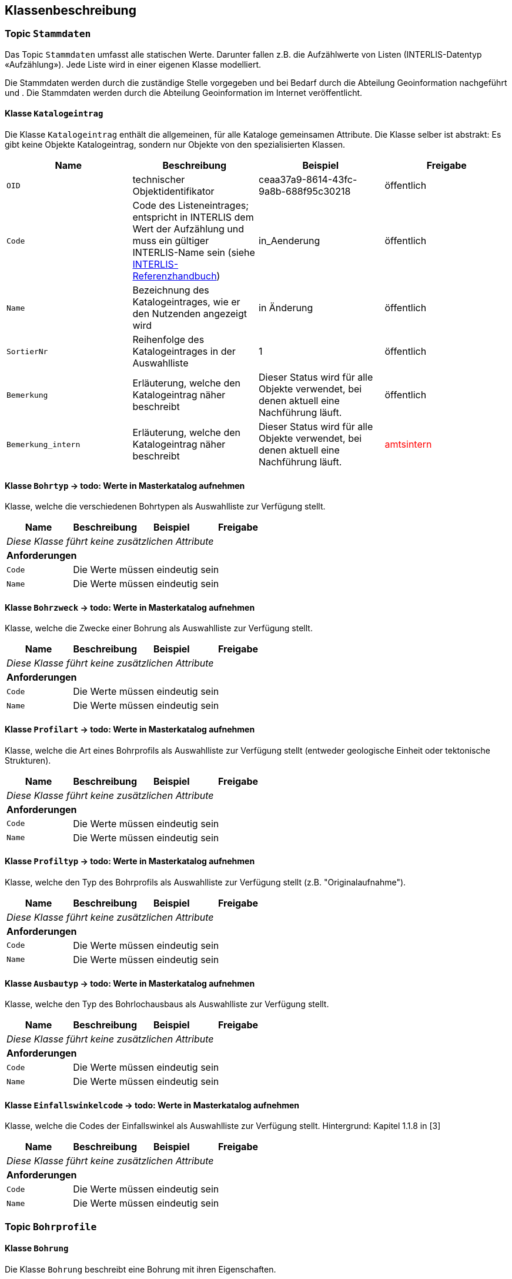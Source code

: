 == Klassenbeschreibung
=== Topic `+Stammdaten+`
Das Topic `+Stammdaten+` umfasst alle statischen Werte. Darunter fallen z.B. die Aufzählwerte von Listen (INTERLIS-Datentyp «Aufzählung»). Jede Liste wird in einer eigenen Klasse modelliert. +

Die Stammdaten werden durch die zuständige Stelle vorgegeben und bei Bedarf durch die Abteilung Geoinformation nachgeführt und . Die Stammdaten werden durch die Abteilung Geoinformation im Internet veröffentlicht.

==== Klasse `+Katalogeintrag+`
Die Klasse `+Katalogeintrag+` enthält die allgemeinen, für alle Kataloge gemeinsamen Attribute. Die Klasse selber ist abstrakt: Es gibt keine Objekte +Katalogeintrag+, sondern nur Objekte von den spezialisierten Klassen.

[cols=4*,options="header"]
|===
| Name | Beschreibung | Beispiel | Freigabe
m| OID
| technischer Objektidentifikator
| ceaa37a9-8614-43fc-9a8b-688f95c30218
| öffentlich
m| Code
| Code des Listeneintrages; entspricht in INTERLIS dem Wert der Aufzählung und muss ein gültiger INTERLIS-Name sein (siehe https://www.interlis.ch/dokumentation[INTERLIS-Referenzhandbuch])
| in_Aenderung
| öffentlich
m| Name
| Bezeichnung des Katalogeintrages, wie er den Nutzenden angezeigt wird
| in Änderung
| öffentlich
m| SortierNr
| Reihenfolge des Katalogeintrages in der Auswahlliste
| 1
| öffentlich
m| Bemerkung
| Erläuterung, welche den Katalogeintrag näher beschreibt
| Dieser Status wird für alle Objekte verwendet, bei denen aktuell eine Nachführung läuft.
| öffentlich
m| Bemerkung_intern
| Erläuterung, welche den Katalogeintrag näher beschreibt
| Dieser Status wird für alle Objekte verwendet, bei denen aktuell eine Nachführung läuft.
| +++<span style="color:red;">amtsintern</span>+++
|===

==== Klasse `+Bohrtyp+` -> todo: Werte in Masterkatalog aufnehmen
Klasse, welche die verschiedenen Bohrtypen als Auswahlliste zur Verfügung stellt.

[cols=4*,options="header"]
|===
| Name | Beschreibung | Beispiel | Freigabe
4+| _Diese Klasse führt keine zusätzlichen Attribute_
4+| *Anforderungen*
m|Code
3+| Die Werte müssen eindeutig sein
m|Name
3+| Die Werte müssen eindeutig sein
|===

==== Klasse `+Bohrzweck+` -> todo: Werte in Masterkatalog aufnehmen
Klasse, welche die Zwecke einer Bohrung als Auswahlliste zur Verfügung stellt.

[cols=4*,options="header"]
|===
| Name | Beschreibung | Beispiel | Freigabe
4+| _Diese Klasse führt keine zusätzlichen Attribute_
4+| *Anforderungen*
m|Code
3+| Die Werte müssen eindeutig sein
m|Name
3+| Die Werte müssen eindeutig sein
|===

==== Klasse `+Profilart+` -> todo: Werte in Masterkatalog aufnehmen
Klasse, welche die Art eines Bohrprofils als Auswahlliste zur Verfügung stellt (entweder geologische Einheit oder tektonische Strukturen).

[cols=4*,options="header"]
|===
| Name | Beschreibung | Beispiel | Freigabe
4+| _Diese Klasse führt keine zusätzlichen Attribute_
4+| *Anforderungen*
m|Code
3+| Die Werte müssen eindeutig sein
m|Name
3+| Die Werte müssen eindeutig sein
|===

==== Klasse `+Profiltyp+` -> todo: Werte in Masterkatalog aufnehmen
Klasse, welche den Typ des Bohrprofils als Auswahlliste zur Verfügung stellt (z.B. "Originalaufnahme").

[cols=4*,options="header"]
|===
| Name | Beschreibung | Beispiel | Freigabe
4+| _Diese Klasse führt keine zusätzlichen Attribute_
4+| *Anforderungen*
m|Code
3+| Die Werte müssen eindeutig sein
m|Name
3+| Die Werte müssen eindeutig sein
|===

==== Klasse `+Ausbautyp+` -> todo: Werte in Masterkatalog aufnehmen
Klasse, welche den Typ des Bohrlochausbaus als Auswahlliste zur Verfügung stellt.

[cols=4*,options="header"]
|===
| Name | Beschreibung | Beispiel | Freigabe
4+| _Diese Klasse führt keine zusätzlichen Attribute_
4+| *Anforderungen*
m|Code
3+| Die Werte müssen eindeutig sein
m|Name
3+| Die Werte müssen eindeutig sein
|===

==== Klasse `+Einfallswinkelcode+` -> todo: Werte in Masterkatalog aufnehmen
Klasse, welche die Codes der Einfallswinkel als Auswahlliste zur Verfügung stellt. Hintergrund: Kapitel 1.1.8 in [3]

[cols=4*,options="header"]
|===
| Name | Beschreibung | Beispiel | Freigabe
4+| _Diese Klasse führt keine zusätzlichen Attribute_
4+| *Anforderungen*
m|Code
3+| Die Werte müssen eindeutig sein
m|Name
3+| Die Werte müssen eindeutig sein
|===

=== Topic `+Bohrprofile+`

==== Klasse `+Bohrung+`
Die Klasse `+Bohrung+` beschreibt eine Bohrung mit ihren Eigenschaften.

[cols=4*,options="header"]
|===
| Name | Beschreibung | Beispiel | Freigabe
4+| *Klassenattribute*
m| OID
| technischer Objektidentifikator
| ceaa37a9-8614-43fc-9a8b-688f95c30218
| öffentlich
m| erfasstVon
| Loginname der Person, welche den Datensatz erstellt hat (Autor); wird durch das System gesetzt
| Musterha
| +++<span style="color:red;">intern</span>+++
m| erfasstAm
| Datum und Zeit, an dem der Datensatz erstellt wurde; wird durch das System gesetzt
| 1980-03-21T15:38:12
| +++<span style="color:red;">intern</span>+++
m| geaendertVon
| Loginname der Person, welche den Datensatz zuletzt geändert hat (Editor); wird durch das System gesetzt
| Muelleran
| +++<span style="color:red;">intern</span>+++
m| geaendertAm
| Datum und Zeit, an dem der Datensatz zuletzt geändert wurde; wird durch das System gesetzt
| 2024-07-30T08:07:57
| +++<span style="color:red;">intern</span>+++
m| ???Identifikator???
| todo: Klären, ob es dieses Attribut braucht, da die Objekte über eine OID verfügen. Hinweis AFU: "in SQLight-DB bereits bestehendes Attribut fuer Fremdschluessel zur Verknuepfung von Erdwaermesonden in a034"
| - - - +
(in Datenquelle: [id])
| öffentlich
m| Ansatzhoehe
| Ansatzhöhe des Bohrstandortes in Meter über Meer. Als Referenzpunkt gilt die Geländeoberfläche (Oberkannte Terrain, OKT). Ist die Ansatzhöhe nicht bekannt oder nicht mehr nachvollziehbar, so gilt -9999. +
(in [3]: [Borehole.Elevation_Z]; in Datenquelle: [okt])
| 785.86
| öffentlich
m| Laenge
| Gemessene Länge der Bohrung in Meter. +
(in [3]: [Borehole.Length]; in Datenquelle: [tiefe])
| 112.56
| öffentlich
m| Tiefe
| Tatsächliche, vertikale Tiefe der Bohrung; Höhendifferenz zwischen dem Bohrlandepunkt und der Ansatzhöhe (siehe Abb. 9 in [3]). +
(in Datenquelle nicht erfasst)
| 95.71
| öffentlich
m| Felstiefe
| Distanz entlang der Bohrung ab dem Ansatzpunkt `+Ansatzhoehe+` bis zum Auftreffen auf Fels (Felsoberfläche). +
(in [3]: [Borehole_Extended.Top_Bedrock]; in Datenquelle: [tiefefelsoberflaeche])
| 6.5
| öffentlich
m| Bohrbeginn
| Datum, an dem mit der Bohrung gestartet wurde.
| 1985-09-27
| öffentlich
m| Bohrende
| Datum der Fertigstellung der Bohrung. Ist nur das Jahr bekannt, so gilt yyyy0l01, ist kein Datum bekannt, so gilt 11110101. +
(in [3]: [Borehole.Date]; in Datenquelle: [datum])
| 1985-10-02
| öffentlich
m| Einfallswinkel
| Gemessener Wert des Einfallens der Bohrung am Bohransatz in Grad. Alternativ kann das Einfallen als geschätzer Werte angegeben werden, die als Auswahlliste zur Verfügung gestellt werden (siehe `+rEinfallkategorie+`). +
(in [3]: [Borehole.Borejnc]; in Datenquelle: [datum])
| 0
| öffentlich
m| hatWasser
| Schalter, um anzugeben, ob bei der Bohrung auf Wasser gestossen wurde (ja/nein). +
(in [3]: [Borehole_Extended.Groundwater]; in Datenquelle: [grundwasserangetroffen])
| ja
| öffentlich
m| Baugesuchsnummer
| Nummer des Baugesuches für die entsprechende Bohrung. +
(in Datenquelle: [baugesuchsnummer])
| B2022-0064
| öffentlich
m| Nummer
| Bohrnummer im neuen Archiv; relevant bei analogen Abgaben +
(in Datenquelle: [nummer])
| GA1218
| öffentlich
m| NummerAlt
| Bohrnummer im alten Archiv +
(in Datenquelle: [nummeralt])
| GA12.2.1179
| öffentlich
m| Bemerkung
| öffentliche Bemerkung zum Objekt
| ab 50m geringe Wasserzutritte
| öffentlich
4+| *Geometrie*
m| Geometrie
| Geometrie des Objektes
| (ohne Beispiel)
| öffentlich
4+| *Beziehungsattribute*
m| rBohrtyp
| Verweis auf den Bohrtyp [Borehole.Kind]
| (OID des Bohrtyps)
| öffentlich
m| rBohrzweck
| Verweis auf den Bohrzweck
| (OID des Bohrzwecks)
| öffentlich
m| rWassertyp
| Verweis auf ein oder mehrere Wassertypen, falls auf Wasser gestossen wurde
| (ID der Beziehungstabelle)
| öffentlich
m| rEinfallswinkelcode
| Verweis auf den Einfallswinkelcode
| (OID des Einfallswinkelscodes)
| öffentlich
|===

==== Klasse `+Bohrprofil+`
Die Klasse `+Bohrprofil+` beschreibt das Bohrprofil mit ihren Eigenschaften.

[cols=4*,options="header"]
|===
| Name | Beschreibung | Beispiel | Freigabe
4+| *Klassenattribute*
m| OID
| technischer Objektidentifikator
| ceaa37a9-8614-43fc-9a8b-688f95c30218
| öffentlich
m| erfasstVon
| Loginname der Person, welche den Datensatz erstellt hat (Autor); wird durch das System gesetzt
| Musterha
| +++<span style="color:red;">intern</span>+++
m| erfasstAm
| Datum und Zeit, an dem der Datensatz erstellt wurde; wird durch das System gesetzt
| 1980-03-21T15:38:12
| +++<span style="color:red;">intern</span>+++
m| geaendertVon
| Loginname der Person, welche den Datensatz zuletzt geändert hat (Editor); wird durch das System gesetzt
| Muelleran
| +++<span style="color:red;">intern</span>+++
m| geaendertAm
| Datum und Zeit, an dem der Datensatz zuletzt geändert wurde; wird durch das System gesetzt
| 2024-07-30T08:07:57
| +++<span style="color:red;">intern</span>+++
m| Titel
| todo: Dieses Attribut gibt es nicht mehr in [3]. Soll es als kantonale Erweiterung geführt werden?
| todo
| öffentlich
m| Bericht
| OID des Berichtes, in welchem das Bohrprofil beschrieben wird. Das Attribut erfüllt den Zweck eines lose gekoppelten Fremdschlüssels.
| 418de878-b3e6-4649-be04-b4a95fa70716
| öffentlich
m| Bezeichnung
| Bezeichnung, wie das Bohrloch im zugeordneten Bericht benannt ist. +
(in [3]: [Borehole_Extended.Original_Name]; in Datenquelle: [bezeichnunggeobericht])
| SB 12.05-08
| öffentlich
m| Erstelldatum
| Datum, an dem das Profil fertiggestellt wurde. +
(in Datenquelle: [erstelldatum])
| 1988-07-31
| öffentlich
m| Autor
| ID des Geologieunternehmens, welches das Profil erstellt hat. Das Attribut erfüllt den Zweck eines lose gekoppelten Fremdschlüssels.
| CHE-218.399.949
| öffentlich
m| istHauptprofil
| Schalter, um anzugeben, ob es sich um das Hauptprofil handelt (ja/nein). +
(in [3]: [Borehole_Extended.Groundwater]; in Datenquelle: [grundwasserangetroffen])
| ja
| öffentlich
m| Dokumentlink
| Dateipfad, über welchen man zum Profildokument gelangt. +
(in Datenquelle: [profil])
| Q:\...\2021-12-27-0856_N4AxenstrasseLageDerSondierungen2013_CSD.pdf
| +++<span style="color:red;">intern</span>+++
4+| *Geometrie*
m| - - -
| - - -
| - - -
| - - -
4+| *Beziehungsattribute*
m| rBohrung
| Verweis auf die Bohrung
| (OID der Bohrung)
| öffentlich
m| rProfilart
| Verweis auf die Profilart
| (OID der Profilart)
| öffentlich
m| rProfiltyp
| Verweis auf den Profiltyp
| (OID der Profiltyp)
| öffentlich
|===


==== Klasse `+Bohrlochausbau+`
Die Klasse `+Bohrlochausbau+` beschreibt den Bohrlochausbau mit seinen Eigenschaften.

[cols=4*,options="header"]
|===
| Name | Beschreibung | Beispiel | Freigabe
4+| *Klassenattribute*
m| OID
| technischer Objektidentifikator
| ceaa37a9-8614-43fc-9a8b-688f95c30218
| öffentlich
m| erfasstVon
| Loginname der Person, welche den Datensatz erstellt hat (Autor); wird durch das System gesetzt
| Musterha
| +++<span style="color:red;">intern</span>+++
m| erfasstAm
| Datum und Zeit, an dem der Datensatz erstellt wurde; wird durch das System gesetzt
| 1980-03-21T15:38:12
| +++<span style="color:red;">intern</span>+++
m| geaendertVon
| Loginname der Person, welche den Datensatz zuletzt geändert hat (Editor); wird durch das System gesetzt
| Muelleran
| +++<span style="color:red;">intern</span>+++
m| geaendertAm
| Datum und Zeit, an dem der Datensatz zuletzt geändert wurde; wird durch das System gesetzt
| 2024-07-30T08:07:57
| +++<span style="color:red;">intern</span>+++
m| Laenge
|
* Gesamtlänge des Ausbaus in gebohrten Metern. Diese Länge entspricht der Summe der Längen der Ausbausegmente. Sie kann sich von der Gesamtlänge der Bohrung und der Länge des Bohrprofils unterscheiden. +
(in [4]: [DrillCompl.Length])
oder

* Länge des vermessenen Bohrpfads in gebohrten Metern (Measured Depth); Der Wert entspricht dem grössten gemessenen Tiefenwert (Attribut «Depth» in der Klasse «DevSurvMeasure») + 
(in [4]: [DeviationSurvey.Length])
| 123.45
| öffentlich
m| Referenzhoehe
| Höhenangabe der Referenzhöhe in m ü.M. +
(in [4]: [DeviationSurvey.ElvRefHeight]) oder +
(in [4]: [DrillCompl.ElvRefHeight])
| 871.02
| öffentlich
m| Beschreibung
| Beschreibung des Bohrlochausbaus. +
(in [4]: [DrillCompl.Descr])
| Das Bohrloch wurde zwecks Aufnahme der Instrumente vollständig verrohrt.
| öffentlich
4+| *Geometrie*
m| - - -
| - - -
| - - -
| - - -
4+| *Beziehungsattribute*
m| rBohrung
| Verweis auf die Bohrung
| (OID der Bohrung)
| öffentlich
m| rAusbautyp
| Verweis auf den Typ des Borhlochausbaus
| (OID des Ausbautyps)
| öffentlich
|===

ifdef::backend-pdf[]
<<<
endif::[]
